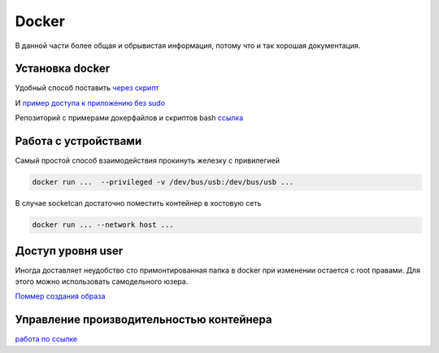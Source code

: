 Docker
===================================

В данной части более общая и обрывистая информация, потому что и так хорошая документация.


Установка docker
-------------------
Удобный способ поставить `через скрипт <https://docs.docker.com/engine/install/ubuntu/#install-using-the-convenience-script>`_

И `пример доступа к приложению без sudo <https://docs.docker.com/engine/install/linux-postinstall/>`_

Репозиторий с примерами докерфайлов и скриптов bash `ссылка <https://github.com/RustamAxm/sh_scripts>`_


Работа с устройствами
-----------------------
Самый простой способ взаимодействия прокинуть железку с привилегией

.. code-block::

    docker run ...  --privileged -v /dev/bus/usb:/dev/bus/usb ...

В случае socketcan достаточно поместить контейнер в хостовую сеть

.. code-block::

    docker run ... --network host ...

Доступ уровня user
---------------------

Иногда доставляет неудобство сто примонтированная папка в docker при изменении остается с root правами.
Для этого можно использовать самодельного юзера.

`Поммер создания образа <https://github.com/RustamAxm/sh_scripts/tree/main/docker-user>`_

Управление производительностью контейнера
--------------------------------------------

`работа по ссылке <https://github.com/RustamAxm/grpc-test-project/blob/main/research_docs/docker_performance.md>`_


